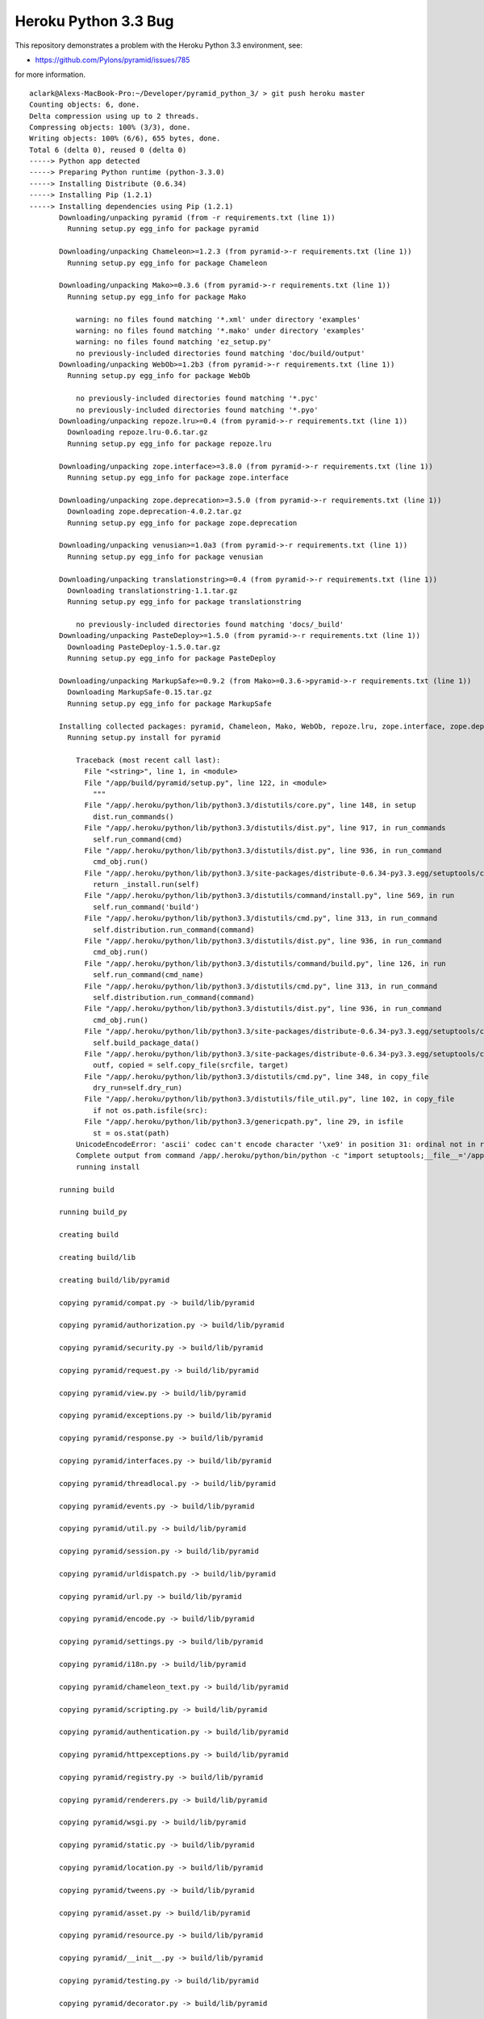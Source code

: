 Heroku Python 3.3 Bug
=====================

This repository demonstrates a problem with the Heroku Python 3.3 environment, see: 

- https://github.com/Pylons/pyramid/issues/785

for more information.

::

    aclark@Alexs-MacBook-Pro:~/Developer/pyramid_python_3/ > git push heroku master
    Counting objects: 6, done.
    Delta compression using up to 2 threads.
    Compressing objects: 100% (3/3), done.
    Writing objects: 100% (6/6), 655 bytes, done.
    Total 6 (delta 0), reused 0 (delta 0)
    -----> Python app detected
    -----> Preparing Python runtime (python-3.3.0)
    -----> Installing Distribute (0.6.34)
    -----> Installing Pip (1.2.1)
    -----> Installing dependencies using Pip (1.2.1)
           Downloading/unpacking pyramid (from -r requirements.txt (line 1))
             Running setup.py egg_info for package pyramid
               
           Downloading/unpacking Chameleon>=1.2.3 (from pyramid->-r requirements.txt (line 1))
             Running setup.py egg_info for package Chameleon
               
           Downloading/unpacking Mako>=0.3.6 (from pyramid->-r requirements.txt (line 1))
             Running setup.py egg_info for package Mako
               
               warning: no files found matching '*.xml' under directory 'examples'
               warning: no files found matching '*.mako' under directory 'examples'
               warning: no files found matching 'ez_setup.py'
               no previously-included directories found matching 'doc/build/output'
           Downloading/unpacking WebOb>=1.2b3 (from pyramid->-r requirements.txt (line 1))
             Running setup.py egg_info for package WebOb
               
               no previously-included directories found matching '*.pyc'
               no previously-included directories found matching '*.pyo'
           Downloading/unpacking repoze.lru>=0.4 (from pyramid->-r requirements.txt (line 1))
             Downloading repoze.lru-0.6.tar.gz
             Running setup.py egg_info for package repoze.lru
               
           Downloading/unpacking zope.interface>=3.8.0 (from pyramid->-r requirements.txt (line 1))
             Running setup.py egg_info for package zope.interface
               
           Downloading/unpacking zope.deprecation>=3.5.0 (from pyramid->-r requirements.txt (line 1))
             Downloading zope.deprecation-4.0.2.tar.gz
             Running setup.py egg_info for package zope.deprecation
               
           Downloading/unpacking venusian>=1.0a3 (from pyramid->-r requirements.txt (line 1))
             Running setup.py egg_info for package venusian
               
           Downloading/unpacking translationstring>=0.4 (from pyramid->-r requirements.txt (line 1))
             Downloading translationstring-1.1.tar.gz
             Running setup.py egg_info for package translationstring
               
               no previously-included directories found matching 'docs/_build'
           Downloading/unpacking PasteDeploy>=1.5.0 (from pyramid->-r requirements.txt (line 1))
             Downloading PasteDeploy-1.5.0.tar.gz
             Running setup.py egg_info for package PasteDeploy
               
           Downloading/unpacking MarkupSafe>=0.9.2 (from Mako>=0.3.6->pyramid->-r requirements.txt (line 1))
             Downloading MarkupSafe-0.15.tar.gz
             Running setup.py egg_info for package MarkupSafe
               
           Installing collected packages: pyramid, Chameleon, Mako, WebOb, repoze.lru, zope.interface, zope.deprecation, venusian, translationstring, PasteDeploy, MarkupSafe
             Running setup.py install for pyramid
               
               Traceback (most recent call last):
                 File "<string>", line 1, in <module>
                 File "/app/build/pyramid/setup.py", line 122, in <module>
                   """
                 File "/app/.heroku/python/lib/python3.3/distutils/core.py", line 148, in setup
                   dist.run_commands()
                 File "/app/.heroku/python/lib/python3.3/distutils/dist.py", line 917, in run_commands
                   self.run_command(cmd)
                 File "/app/.heroku/python/lib/python3.3/distutils/dist.py", line 936, in run_command
                   cmd_obj.run()
                 File "/app/.heroku/python/lib/python3.3/site-packages/distribute-0.6.34-py3.3.egg/setuptools/command/install.py", line 53, in run
                   return _install.run(self)
                 File "/app/.heroku/python/lib/python3.3/distutils/command/install.py", line 569, in run
                   self.run_command('build')
                 File "/app/.heroku/python/lib/python3.3/distutils/cmd.py", line 313, in run_command
                   self.distribution.run_command(command)
                 File "/app/.heroku/python/lib/python3.3/distutils/dist.py", line 936, in run_command
                   cmd_obj.run()
                 File "/app/.heroku/python/lib/python3.3/distutils/command/build.py", line 126, in run
                   self.run_command(cmd_name)
                 File "/app/.heroku/python/lib/python3.3/distutils/cmd.py", line 313, in run_command
                   self.distribution.run_command(command)
                 File "/app/.heroku/python/lib/python3.3/distutils/dist.py", line 936, in run_command
                   cmd_obj.run()
                 File "/app/.heroku/python/lib/python3.3/site-packages/distribute-0.6.34-py3.3.egg/setuptools/command/build_py.py", line 90, in run
                   self.build_package_data()
                 File "/app/.heroku/python/lib/python3.3/site-packages/distribute-0.6.34-py3.3.egg/setuptools/command/build_py.py", line 150, in build_package_data
                   outf, copied = self.copy_file(srcfile, target)
                 File "/app/.heroku/python/lib/python3.3/distutils/cmd.py", line 348, in copy_file
                   dry_run=self.dry_run)
                 File "/app/.heroku/python/lib/python3.3/distutils/file_util.py", line 102, in copy_file
                   if not os.path.isfile(src):
                 File "/app/.heroku/python/lib/python3.3/genericpath.py", line 29, in isfile
                   st = os.stat(path)
               UnicodeEncodeError: 'ascii' codec can't encode character '\xe9' in position 31: ordinal not in range(128)
               Complete output from command /app/.heroku/python/bin/python -c "import setuptools;__file__='/app/build/pyramid/setup.py';exec(compile(open(__file__).read().replace('\r\n', '\n'), __file__, 'exec'))" install --single-version-externally-managed --record /tmp/pip-a7sbnh-record/install-record.txt:
               running install
           
           running build
           
           running build_py
           
           creating build
           
           creating build/lib
           
           creating build/lib/pyramid
           
           copying pyramid/compat.py -> build/lib/pyramid
           
           copying pyramid/authorization.py -> build/lib/pyramid
           
           copying pyramid/security.py -> build/lib/pyramid
           
           copying pyramid/request.py -> build/lib/pyramid
           
           copying pyramid/view.py -> build/lib/pyramid
           
           copying pyramid/exceptions.py -> build/lib/pyramid
           
           copying pyramid/response.py -> build/lib/pyramid
           
           copying pyramid/interfaces.py -> build/lib/pyramid
           
           copying pyramid/threadlocal.py -> build/lib/pyramid
           
           copying pyramid/events.py -> build/lib/pyramid
           
           copying pyramid/util.py -> build/lib/pyramid
           
           copying pyramid/session.py -> build/lib/pyramid
           
           copying pyramid/urldispatch.py -> build/lib/pyramid
           
           copying pyramid/url.py -> build/lib/pyramid
           
           copying pyramid/encode.py -> build/lib/pyramid
           
           copying pyramid/settings.py -> build/lib/pyramid
           
           copying pyramid/i18n.py -> build/lib/pyramid
           
           copying pyramid/chameleon_text.py -> build/lib/pyramid
           
           copying pyramid/scripting.py -> build/lib/pyramid
           
           copying pyramid/authentication.py -> build/lib/pyramid
           
           copying pyramid/httpexceptions.py -> build/lib/pyramid
           
           copying pyramid/registry.py -> build/lib/pyramid
           
           copying pyramid/renderers.py -> build/lib/pyramid
           
           copying pyramid/wsgi.py -> build/lib/pyramid
           
           copying pyramid/static.py -> build/lib/pyramid
           
           copying pyramid/location.py -> build/lib/pyramid
           
           copying pyramid/tweens.py -> build/lib/pyramid
           
           copying pyramid/asset.py -> build/lib/pyramid
           
           copying pyramid/resource.py -> build/lib/pyramid
           
           copying pyramid/__init__.py -> build/lib/pyramid
           
           copying pyramid/testing.py -> build/lib/pyramid
           
           copying pyramid/decorator.py -> build/lib/pyramid
           
           copying pyramid/traversal.py -> build/lib/pyramid
           
           copying pyramid/paster.py -> build/lib/pyramid
           
           copying pyramid/mako_templating.py -> build/lib/pyramid
           
           copying pyramid/path.py -> build/lib/pyramid
           
           copying pyramid/chameleon_zpt.py -> build/lib/pyramid
           
           copying pyramid/router.py -> build/lib/pyramid
           
           creating build/lib/pyramid/scaffolds
           
           copying pyramid/scaffolds/copydir.py -> build/lib/pyramid/scaffolds
           
           copying pyramid/scaffolds/template.py -> build/lib/pyramid/scaffolds
           
           copying pyramid/scaffolds/__init__.py -> build/lib/pyramid/scaffolds
           
           copying pyramid/scaffolds/tests.py -> build/lib/pyramid/scaffolds
           
           creating build/lib/pyramid/tests
           
           copying pyramid/tests/test_session.py -> build/lib/pyramid/tests
           
           copying pyramid/tests/test_wsgi.py -> build/lib/pyramid/tests
           
           copying pyramid/tests/test_traversal.py -> build/lib/pyramid/tests
           
           copying pyramid/tests/test_encode.py -> build/lib/pyramid/tests
           
           copying pyramid/tests/test_router.py -> build/lib/pyramid/tests
           
           copying pyramid/tests/test_static.py -> build/lib/pyramid/tests
           
           copying pyramid/tests/test_chameleon_zpt.py -> build/lib/pyramid/tests
           
           copying pyramid/tests/test_settings.py -> build/lib/pyramid/tests
           
           copying pyramid/tests/test_asset.py -> build/lib/pyramid/tests
           
           copying pyramid/tests/test_location.py -> build/lib/pyramid/tests
           
           copying pyramid/tests/test_security.py -> build/lib/pyramid/tests
           
           copying pyramid/tests/test_url.py -> build/lib/pyramid/tests
           
           copying pyramid/tests/test_urldispatch.py -> build/lib/pyramid/tests
           
           copying pyramid/tests/test_docs.py -> build/lib/pyramid/tests
           
           copying pyramid/tests/test_mako_templating.py -> build/lib/pyramid/tests
           
           copying pyramid/tests/test_path.py -> build/lib/pyramid/tests
           
           copying pyramid/tests/test_chameleon_text.py -> build/lib/pyramid/tests
           
           copying pyramid/tests/test_renderers.py -> build/lib/pyramid/tests
           
           copying pyramid/tests/test_authorization.py -> build/lib/pyramid/tests
           
           copying pyramid/tests/test_authentication.py -> build/lib/pyramid/tests
           
           copying pyramid/tests/test_registry.py -> build/lib/pyramid/tests
           
           copying pyramid/tests/test_decorator.py -> build/lib/pyramid/tests
           
           copying pyramid/tests/test_view.py -> build/lib/pyramid/tests
           
           copying pyramid/tests/test_threadlocal.py -> build/lib/pyramid/tests
           
           copying pyramid/tests/test_request.py -> build/lib/pyramid/tests
           
           copying pyramid/tests/test_scripting.py -> build/lib/pyramid/tests
           
           copying pyramid/tests/test_exceptions.py -> build/lib/pyramid/tests
           
           copying pyramid/tests/test_response.py -> build/lib/pyramid/tests
           
           copying pyramid/tests/test_testing.py -> build/lib/pyramid/tests
           
           copying pyramid/tests/__init__.py -> build/lib/pyramid/tests
           
           copying pyramid/tests/test_httpexceptions.py -> build/lib/pyramid/tests
           
           copying pyramid/tests/test_events.py -> build/lib/pyramid/tests
           
           copying pyramid/tests/test_integration.py -> build/lib/pyramid/tests
           
           copying pyramid/tests/test_util.py -> build/lib/pyramid/tests
           
           copying pyramid/tests/test_paster.py -> build/lib/pyramid/tests
           
           copying pyramid/tests/test_i18n.py -> build/lib/pyramid/tests
           
           creating build/lib/pyramid/fixers
           
           copying pyramid/fixers/fix_bfg_imports.py -> build/lib/pyramid/fixers
           
           copying pyramid/fixers/__init__.py -> build/lib/pyramid/fixers
           
           creating build/lib/pyramid/scripts
           
           copying pyramid/scripts/pserve.py -> build/lib/pyramid/scripts
           
           copying pyramid/scripts/proutes.py -> build/lib/pyramid/scripts
           
           copying pyramid/scripts/pviews.py -> build/lib/pyramid/scripts
           
           copying pyramid/scripts/pcreate.py -> build/lib/pyramid/scripts
           
           copying pyramid/scripts/common.py -> build/lib/pyramid/scripts
           
           copying pyramid/scripts/prequest.py -> build/lib/pyramid/scripts
           
           copying pyramid/scripts/pshell.py -> build/lib/pyramid/scripts
           
           copying pyramid/scripts/__init__.py -> build/lib/pyramid/scripts
           
           copying pyramid/scripts/ptweens.py -> build/lib/pyramid/scripts
           
           creating build/lib/pyramid/config
           
           copying pyramid/config/predicates.py -> build/lib/pyramid/config
           
           copying pyramid/config/security.py -> build/lib/pyramid/config
           
           copying pyramid/config/views.py -> build/lib/pyramid/config
           
           copying pyramid/config/assets.py -> build/lib/pyramid/config
           
           copying pyramid/config/util.py -> build/lib/pyramid/config
           
           copying pyramid/config/rendering.py -> build/lib/pyramid/config
           
           copying pyramid/config/settings.py -> build/lib/pyramid/config
           
           copying pyramid/config/i18n.py -> build/lib/pyramid/config
           
           copying pyramid/config/tweens.py -> build/lib/pyramid/config
           
           copying pyramid/config/factories.py -> build/lib/pyramid/config
           
           copying pyramid/config/__init__.py -> build/lib/pyramid/config
           
           copying pyramid/config/adapters.py -> build/lib/pyramid/config
           
           copying pyramid/config/testing.py -> build/lib/pyramid/config
           
           copying pyramid/config/routes.py -> build/lib/pyramid/config
           
           copying pyramid/config/zca.py -> build/lib/pyramid/config
           
           creating build/lib/pyramid/tests/pkgs
           
           copying pyramid/tests/pkgs/__init__.py -> build/lib/pyramid/tests/pkgs
           
           creating build/lib/pyramid/tests/test_scripts
           
           copying pyramid/tests/test_scripts/test_proutes.py -> build/lib/pyramid/tests/test_scripts
           
           copying pyramid/tests/test_scripts/test_prequest.py -> build/lib/pyramid/tests/test_scripts
           
           copying pyramid/tests/test_scripts/test_pcreate.py -> build/lib/pyramid/tests/test_scripts
           
           copying pyramid/tests/test_scripts/test_pviews.py -> build/lib/pyramid/tests/test_scripts
           
           copying pyramid/tests/test_scripts/dummy.py -> build/lib/pyramid/tests/test_scripts
           
           copying pyramid/tests/test_scripts/test_common.py -> build/lib/pyramid/tests/test_scripts
           
           copying pyramid/tests/test_scripts/test_ptweens.py -> build/lib/pyramid/tests/test_scripts
           
           copying pyramid/tests/test_scripts/test_pserve.py -> build/lib/pyramid/tests/test_scripts
           
           copying pyramid/tests/test_scripts/test_pshell.py -> build/lib/pyramid/tests/test_scripts
           
           copying pyramid/tests/test_scripts/__init__.py -> build/lib/pyramid/tests/test_scripts
           
           creating build/lib/pyramid/tests/test_config
           
           copying pyramid/tests/test_config/test_rendering.py -> build/lib/pyramid/tests/test_config
           
           copying pyramid/tests/test_config/test_adapters.py -> build/lib/pyramid/tests/test_config
           
           copying pyramid/tests/test_config/test_settings.py -> build/lib/pyramid/tests/test_config
           
           copying pyramid/tests/test_config/test_security.py -> build/lib/pyramid/tests/test_config
           
           copying pyramid/tests/test_config/test_routes.py -> build/lib/pyramid/tests/test_config
           
           copying pyramid/tests/test_config/test_predicates.py -> build/lib/pyramid/tests/test_config
           
           copying pyramid/tests/test_config/test_assets.py -> build/lib/pyramid/tests/test_config
           
           copying pyramid/tests/test_config/test_testing.py -> build/lib/pyramid/tests/test_config
           
           copying pyramid/tests/test_config/__init__.py -> build/lib/pyramid/tests/test_config
           
           copying pyramid/tests/test_config/test_factories.py -> build/lib/pyramid/tests/test_config
           
           copying pyramid/tests/test_config/test_util.py -> build/lib/pyramid/tests/test_config
           
           copying pyramid/tests/test_config/test_i18n.py -> build/lib/pyramid/tests/test_config
           
           copying pyramid/tests/test_config/test_views.py -> build/lib/pyramid/tests/test_config
           
           copying pyramid/tests/test_config/test_tweens.py -> build/lib/pyramid/tests/test_config
           
           copying pyramid/tests/test_config/test_init.py -> build/lib/pyramid/tests/test_config
           
           creating build/lib/pyramid/tests/test_scaffolds
           
           copying pyramid/tests/test_scaffolds/test_template.py -> build/lib/pyramid/tests/test_scaffolds
           
           copying pyramid/tests/test_scaffolds/__init__.py -> build/lib/pyramid/tests/test_scaffolds
           
           copying pyramid/tests/test_scaffolds/test_copydir.py -> build/lib/pyramid/tests/test_scaffolds
           
           copying pyramid/tests/test_scaffolds/test_init.py -> build/lib/pyramid/tests/test_scaffolds
           
           creating build/lib/pyramid/tests/pkgs/notfoundview
           
           copying pyramid/tests/pkgs/notfoundview/__init__.py -> build/lib/pyramid/tests/pkgs/notfoundview
           
           creating build/lib/pyramid/tests/pkgs/forbiddenview
           
           copying pyramid/tests/pkgs/forbiddenview/__init__.py -> build/lib/pyramid/tests/pkgs/forbiddenview
           
           creating build/lib/pyramid/tests/pkgs/includeapp1
           
           copying pyramid/tests/pkgs/includeapp1/root.py -> build/lib/pyramid/tests/pkgs/includeapp1
           
           copying pyramid/tests/pkgs/includeapp1/two.py -> build/lib/pyramid/tests/pkgs/includeapp1
           
           copying pyramid/tests/pkgs/includeapp1/three.py -> build/lib/pyramid/tests/pkgs/includeapp1
           
           copying pyramid/tests/pkgs/includeapp1/__init__.py -> build/lib/pyramid/tests/pkgs/includeapp1
           
           creating build/lib/pyramid/tests/pkgs/forbiddenapp
           
           copying pyramid/tests/pkgs/forbiddenapp/__init__.py -> build/lib/pyramid/tests/pkgs/forbiddenapp
           
           creating build/lib/pyramid/tests/pkgs/rendererscanapp
           
           copying pyramid/tests/pkgs/rendererscanapp/__init__.py -> build/lib/pyramid/tests/pkgs/rendererscanapp
           
           creating build/lib/pyramid/tests/pkgs/conflictapp
           
           copying pyramid/tests/pkgs/conflictapp/included.py -> build/lib/pyramid/tests/pkgs/conflictapp
           
           copying pyramid/tests/pkgs/conflictapp/__init__.py -> build/lib/pyramid/tests/pkgs/conflictapp
           
           creating build/lib/pyramid/tests/pkgs/fixtureapp
           
           copying pyramid/tests/pkgs/fixtureapp/views.py -> build/lib/pyramid/tests/pkgs/fixtureapp
           
           copying pyramid/tests/pkgs/fixtureapp/__init__.py -> build/lib/pyramid/tests/pkgs/fixtureapp
           
           copying pyramid/tests/pkgs/fixtureapp/models.py -> build/lib/pyramid/tests/pkgs/fixtureapp
           
           creating build/lib/pyramid/tests/pkgs/static_assetspec
           
           copying pyramid/tests/pkgs/static_assetspec/__init__.py -> build/lib/pyramid/tests/pkgs/static_assetspec
           
           creating build/lib/pyramid/tests/pkgs/subrequestapp
           
           copying pyramid/tests/pkgs/subrequestapp/__init__.py -> build/lib/pyramid/tests/pkgs/subrequestapp
           
           creating build/lib/pyramid/tests/pkgs/defpermbugapp
           
           copying pyramid/tests/pkgs/defpermbugapp/__init__.py -> build/lib/pyramid/tests/pkgs/defpermbugapp
           
           creating build/lib/pyramid/tests/pkgs/localeapp
           
           copying pyramid/tests/pkgs/localeapp/__init__.py -> build/lib/pyramid/tests/pkgs/localeapp
           
           creating build/lib/pyramid/tests/pkgs/static_routeprefix
           
           copying pyramid/tests/pkgs/static_routeprefix/__init__.py -> build/lib/pyramid/tests/pkgs/static_routeprefix
           
           creating build/lib/pyramid/tests/pkgs/ccbugapp
           
           copying pyramid/tests/pkgs/ccbugapp/__init__.py -> build/lib/pyramid/tests/pkgs/ccbugapp
           
           creating build/lib/pyramid/tests/pkgs/permbugapp
           
           copying pyramid/tests/pkgs/permbugapp/__init__.py -> build/lib/pyramid/tests/pkgs/permbugapp
           
           creating build/lib/pyramid/tests/pkgs/wsgiapp2app
           
           copying pyramid/tests/pkgs/wsgiapp2app/__init__.py -> build/lib/pyramid/tests/pkgs/wsgiapp2app
           
           creating build/lib/pyramid/tests/pkgs/eventonly
           
           copying pyramid/tests/pkgs/eventonly/__init__.py -> build/lib/pyramid/tests/pkgs/eventonly
           
           creating build/lib/pyramid/tests/pkgs/hybridapp
           
           copying pyramid/tests/pkgs/hybridapp/views.py -> build/lib/pyramid/tests/pkgs/hybridapp
           
           copying pyramid/tests/pkgs/hybridapp/__init__.py -> build/lib/pyramid/tests/pkgs/hybridapp
           
           creating build/lib/pyramid/tests/pkgs/exceptionviewapp
           
           copying pyramid/tests/pkgs/exceptionviewapp/views.py -> build/lib/pyramid/tests/pkgs/exceptionviewapp
           
           copying pyramid/tests/pkgs/exceptionviewapp/__init__.py -> build/lib/pyramid/tests/pkgs/exceptionviewapp
           
           copying pyramid/tests/pkgs/exceptionviewapp/models.py -> build/lib/pyramid/tests/pkgs/exceptionviewapp
           
           creating build/lib/pyramid/tests/pkgs/static_abspath
           
           copying pyramid/tests/pkgs/static_abspath/__init__.py -> build/lib/pyramid/tests/pkgs/static_abspath
           
           creating build/lib/pyramid/tests/pkgs/staticpermapp
           
           copying pyramid/tests/pkgs/staticpermapp/__init__.py -> build/lib/pyramid/tests/pkgs/staticpermapp
           
           creating build/lib/pyramid/tests/pkgs/viewdecoratorapp
           
           copying pyramid/tests/pkgs/viewdecoratorapp/__init__.py -> build/lib/pyramid/tests/pkgs/viewdecoratorapp
           
           creating build/lib/pyramid/tests/pkgs/restbugapp
           
           copying pyramid/tests/pkgs/restbugapp/views.py -> build/lib/pyramid/tests/pkgs/restbugapp
           
           copying pyramid/tests/pkgs/restbugapp/__init__.py -> build/lib/pyramid/tests/pkgs/restbugapp
           
           creating build/lib/pyramid/tests/test_config/pkgs
           
           copying pyramid/tests/test_config/pkgs/__init__.py -> build/lib/pyramid/tests/test_config/pkgs
           
           creating build/lib/pyramid/tests/pkgs/rendererscanapp/two
           
           copying pyramid/tests/pkgs/rendererscanapp/two/__init__.py -> build/lib/pyramid/tests/pkgs/rendererscanapp/two
           
           creating build/lib/pyramid/tests/pkgs/fixtureapp/subpackage
           
           copying pyramid/tests/pkgs/fixtureapp/subpackage/__init__.py -> build/lib/pyramid/tests/pkgs/fixtureapp/subpackage
           
           creating build/lib/pyramid/tests/pkgs/viewdecoratorapp/views
           
           copying pyramid/tests/pkgs/viewdecoratorapp/views/views.py -> build/lib/pyramid/tests/pkgs/viewdecoratorapp/views
           
           copying pyramid/tests/pkgs/viewdecoratorapp/views/__init__.py -> build/lib/pyramid/tests/pkgs/viewdecoratorapp/views
           
           creating build/lib/pyramid/tests/test_config/pkgs/scanextrakw
           
           copying pyramid/tests/test_config/pkgs/scanextrakw/__init__.py -> build/lib/pyramid/tests/test_config/pkgs/scanextrakw
           
           creating build/lib/pyramid/tests/test_config/pkgs/scannable
           
           copying pyramid/tests/test_config/pkgs/scannable/another.py -> build/lib/pyramid/tests/test_config/pkgs/scannable
           
           copying pyramid/tests/test_config/pkgs/scannable/__init__.py -> build/lib/pyramid/tests/test_config/pkgs/scannable
           
           creating build/lib/pyramid/tests/test_config/pkgs/asset
           
           copying pyramid/tests/test_config/pkgs/asset/views.py -> build/lib/pyramid/tests/test_config/pkgs/asset
           
           copying pyramid/tests/test_config/pkgs/asset/__init__.py -> build/lib/pyramid/tests/test_config/pkgs/asset
           
           copying pyramid/tests/test_config/pkgs/asset/models.py -> build/lib/pyramid/tests/test_config/pkgs/asset
           
           creating build/lib/pyramid/tests/test_config/pkgs/selfscan
           
           copying pyramid/tests/test_config/pkgs/selfscan/another.py -> build/lib/pyramid/tests/test_config/pkgs/selfscan
           
           copying pyramid/tests/test_config/pkgs/selfscan/__init__.py -> build/lib/pyramid/tests/test_config/pkgs/selfscan
           
           creating build/lib/pyramid/tests/test_config/pkgs/scannable/subpackage
           
           copying pyramid/tests/test_config/pkgs/scannable/subpackage/notinit.py -> build/lib/pyramid/tests/test_config/pkgs/scannable/subpackage
           
           copying pyramid/tests/test_config/pkgs/scannable/subpackage/__init__.py -> build/lib/pyramid/tests/test_config/pkgs/scannable/subpackage
           
           creating build/lib/pyramid/tests/test_config/pkgs/asset/subpackage
           
           copying pyramid/tests/test_config/pkgs/asset/subpackage/__init__.py -> build/lib/pyramid/tests/test_config/pkgs/asset/subpackage
           
           creating build/lib/pyramid/tests/test_config/pkgs/scannable/subpackage/subsubpackage
           
           copying pyramid/tests/test_config/pkgs/scannable/subpackage/subsubpackage/__init__.py -> build/lib/pyramid/tests/test_config/pkgs/scannable/subpackage/subsubpackage
           
           running egg_info
           
           writing pyramid.egg-info/PKG-INFO
           
           writing top-level names to pyramid.egg-info/top_level.txt
           
           writing dependency_links to pyramid.egg-info/dependency_links.txt
           
           writing entry points to pyramid.egg-info/entry_points.txt
           
           writing requirements to pyramid.egg-info/requires.txt
           
           warning: manifest_maker: standard file '-c' not found
           
           
           
           reading manifest file 'pyramid.egg-info/SOURCES.txt'
           
           writing manifest file 'pyramid.egg-info/SOURCES.txt'
           
           creating build/lib/pyramid/scaffolds/alchemy
           
           copying pyramid/scaffolds/alchemy/CHANGES.txt_tmpl -> build/lib/pyramid/scaffolds/alchemy
           
           copying pyramid/scaffolds/alchemy/MANIFEST.in_tmpl -> build/lib/pyramid/scaffolds/alchemy
           
           copying pyramid/scaffolds/alchemy/README.txt_tmpl -> build/lib/pyramid/scaffolds/alchemy
           
           copying pyramid/scaffolds/alchemy/development.ini_tmpl -> build/lib/pyramid/scaffolds/alchemy
           
           copying pyramid/scaffolds/alchemy/production.ini_tmpl -> build/lib/pyramid/scaffolds/alchemy
           
           copying pyramid/scaffolds/alchemy/setup.cfg_tmpl -> build/lib/pyramid/scaffolds/alchemy
           
           copying pyramid/scaffolds/alchemy/setup.py_tmpl -> build/lib/pyramid/scaffolds/alchemy
           
           creating build/lib/pyramid/scaffolds/alchemy/+package+
           
           copying pyramid/scaffolds/alchemy/+package+/__init__.py -> build/lib/pyramid/scaffolds/alchemy/+package+
           
           copying pyramid/scaffolds/alchemy/+package+/models.py -> build/lib/pyramid/scaffolds/alchemy/+package+
           
           copying pyramid/scaffolds/alchemy/+package+/tests.py_tmpl -> build/lib/pyramid/scaffolds/alchemy/+package+
           
           copying pyramid/scaffolds/alchemy/+package+/views.py_tmpl -> build/lib/pyramid/scaffolds/alchemy/+package+
           
           creating build/lib/pyramid/scaffolds/alchemy/+package+/scripts
           
           copying pyramid/scaffolds/alchemy/+package+/scripts/__init__.py -> build/lib/pyramid/scaffolds/alchemy/+package+/scripts
           
           copying pyramid/scaffolds/alchemy/+package+/scripts/initializedb.py -> build/lib/pyramid/scaffolds/alchemy/+package+/scripts
           
           creating build/lib/pyramid/scaffolds/alchemy/+package+/static
           
           copying pyramid/scaffolds/alchemy/+package+/static/favicon.ico -> build/lib/pyramid/scaffolds/alchemy/+package+/static
           
           copying pyramid/scaffolds/alchemy/+package+/static/footerbg.png -> build/lib/pyramid/scaffolds/alchemy/+package+/static
           
           copying pyramid/scaffolds/alchemy/+package+/static/headerbg.png -> build/lib/pyramid/scaffolds/alchemy/+package+/static
           
           copying pyramid/scaffolds/alchemy/+package+/static/ie6.css -> build/lib/pyramid/scaffolds/alchemy/+package+/static
           
           copying pyramid/scaffolds/alchemy/+package+/static/middlebg.png -> build/lib/pyramid/scaffolds/alchemy/+package+/static
           
           copying pyramid/scaffolds/alchemy/+package+/static/pylons.css -> build/lib/pyramid/scaffolds/alchemy/+package+/static
           
           copying pyramid/scaffolds/alchemy/+package+/static/pyramid-small.png -> build/lib/pyramid/scaffolds/alchemy/+package+/static
           
           copying pyramid/scaffolds/alchemy/+package+/static/pyramid.png -> build/lib/pyramid/scaffolds/alchemy/+package+/static
           
           copying pyramid/scaffolds/alchemy/+package+/static/transparent.gif -> build/lib/pyramid/scaffolds/alchemy/+package+/static
           
           creating build/lib/pyramid/scaffolds/alchemy/+package+/templates
           
           copying pyramid/scaffolds/alchemy/+package+/templates/mytemplate.pt_tmpl -> build/lib/pyramid/scaffolds/alchemy/+package+/templates
           
           creating build/lib/pyramid/scaffolds/starter
           
           copying pyramid/scaffolds/starter/CHANGES.txt_tmpl -> build/lib/pyramid/scaffolds/starter
           
           copying pyramid/scaffolds/starter/MANIFEST.in_tmpl -> build/lib/pyramid/scaffolds/starter
           
           copying pyramid/scaffolds/starter/README.txt_tmpl -> build/lib/pyramid/scaffolds/starter
           
           copying pyramid/scaffolds/starter/development.ini_tmpl -> build/lib/pyramid/scaffolds/starter
           
           copying pyramid/scaffolds/starter/production.ini_tmpl -> build/lib/pyramid/scaffolds/starter
           
           copying pyramid/scaffolds/starter/setup.cfg_tmpl -> build/lib/pyramid/scaffolds/starter
           
           copying pyramid/scaffolds/starter/setup.py_tmpl -> build/lib/pyramid/scaffolds/starter
           
           creating build/lib/pyramid/scaffolds/starter/+package+
           
           copying pyramid/scaffolds/starter/+package+/__init__.py -> build/lib/pyramid/scaffolds/starter/+package+
           
           copying pyramid/scaffolds/starter/+package+/tests.py_tmpl -> build/lib/pyramid/scaffolds/starter/+package+
           
           copying pyramid/scaffolds/starter/+package+/views.py_tmpl -> build/lib/pyramid/scaffolds/starter/+package+
           
           creating build/lib/pyramid/scaffolds/starter/+package+/static
           
           copying pyramid/scaffolds/starter/+package+/static/favicon.ico -> build/lib/pyramid/scaffolds/starter/+package+/static
           
           copying pyramid/scaffolds/starter/+package+/static/footerbg.png -> build/lib/pyramid/scaffolds/starter/+package+/static
           
           copying pyramid/scaffolds/starter/+package+/static/headerbg.png -> build/lib/pyramid/scaffolds/starter/+package+/static
           
           copying pyramid/scaffolds/starter/+package+/static/ie6.css -> build/lib/pyramid/scaffolds/starter/+package+/static
           
           copying pyramid/scaffolds/starter/+package+/static/middlebg.png -> build/lib/pyramid/scaffolds/starter/+package+/static
           
           copying pyramid/scaffolds/starter/+package+/static/pylons.css -> build/lib/pyramid/scaffolds/starter/+package+/static
           
           copying pyramid/scaffolds/starter/+package+/static/pyramid-small.png -> build/lib/pyramid/scaffolds/starter/+package+/static
           
           copying pyramid/scaffolds/starter/+package+/static/pyramid.png -> build/lib/pyramid/scaffolds/starter/+package+/static
           
           copying pyramid/scaffolds/starter/+package+/static/transparent.gif -> build/lib/pyramid/scaffolds/starter/+package+/static
           
           creating build/lib/pyramid/scaffolds/starter/+package+/templates
           
           copying pyramid/scaffolds/starter/+package+/templates/mytemplate.pt_tmpl -> build/lib/pyramid/scaffolds/starter/+package+/templates
           
           creating build/lib/pyramid/scaffolds/zodb
           
           copying pyramid/scaffolds/zodb/CHANGES.txt_tmpl -> build/lib/pyramid/scaffolds/zodb
           
           copying pyramid/scaffolds/zodb/MANIFEST.in_tmpl -> build/lib/pyramid/scaffolds/zodb
           
           copying pyramid/scaffolds/zodb/README.txt_tmpl -> build/lib/pyramid/scaffolds/zodb
           
           copying pyramid/scaffolds/zodb/development.ini_tmpl -> build/lib/pyramid/scaffolds/zodb
           
           copying pyramid/scaffolds/zodb/production.ini_tmpl -> build/lib/pyramid/scaffolds/zodb
           
           copying pyramid/scaffolds/zodb/setup.cfg_tmpl -> build/lib/pyramid/scaffolds/zodb
           
           copying pyramid/scaffolds/zodb/setup.py_tmpl -> build/lib/pyramid/scaffolds/zodb
           
           creating build/lib/pyramid/scaffolds/zodb/+package+
           
           copying pyramid/scaffolds/zodb/+package+/__init__.py -> build/lib/pyramid/scaffolds/zodb/+package+
           
           copying pyramid/scaffolds/zodb/+package+/models.py -> build/lib/pyramid/scaffolds/zodb/+package+
           
           copying pyramid/scaffolds/zodb/+package+/tests.py_tmpl -> build/lib/pyramid/scaffolds/zodb/+package+
           
           copying pyramid/scaffolds/zodb/+package+/views.py_tmpl -> build/lib/pyramid/scaffolds/zodb/+package+
           
           creating build/lib/pyramid/scaffolds/zodb/+package+/static
           
           copying pyramid/scaffolds/zodb/+package+/static/favicon.ico -> build/lib/pyramid/scaffolds/zodb/+package+/static
           
           copying pyramid/scaffolds/zodb/+package+/static/footerbg.png -> build/lib/pyramid/scaffolds/zodb/+package+/static
           
           copying pyramid/scaffolds/zodb/+package+/static/headerbg.png -> build/lib/pyramid/scaffolds/zodb/+package+/static
           
           copying pyramid/scaffolds/zodb/+package+/static/ie6.css -> build/lib/pyramid/scaffolds/zodb/+package+/static
           
           copying pyramid/scaffolds/zodb/+package+/static/middlebg.png -> build/lib/pyramid/scaffolds/zodb/+package+/static
           
           copying pyramid/scaffolds/zodb/+package+/static/pylons.css -> build/lib/pyramid/scaffolds/zodb/+package+/static
           
           copying pyramid/scaffolds/zodb/+package+/static/pyramid-small.png -> build/lib/pyramid/scaffolds/zodb/+package+/static
           
           copying pyramid/scaffolds/zodb/+package+/static/pyramid.png -> build/lib/pyramid/scaffolds/zodb/+package+/static
           
           copying pyramid/scaffolds/zodb/+package+/static/transparent.gif -> build/lib/pyramid/scaffolds/zodb/+package+/static
           
           creating build/lib/pyramid/scaffolds/zodb/+package+/templates
           
           copying pyramid/scaffolds/zodb/+package+/templates/mytemplate.pt -> build/lib/pyramid/scaffolds/zodb/+package+/templates
           
           creating build/lib/pyramid/tests/fixtures
           
           copying pyramid/tests/fixtures/components.mak -> build/lib/pyramid/tests/fixtures
           
           copying pyramid/tests/fixtures/hello_inherit_pkg.mak -> build/lib/pyramid/tests/fixtures
           
           copying pyramid/tests/fixtures/hellocompo.mak -> build/lib/pyramid/tests/fixtures
           
           copying pyramid/tests/fixtures/helloinherit.mak -> build/lib/pyramid/tests/fixtures
           
           copying pyramid/tests/fixtures/helloworld.mak -> build/lib/pyramid/tests/fixtures
           
           copying pyramid/tests/fixtures/helloworld.mako -> build/lib/pyramid/tests/fixtures
           
           copying pyramid/tests/fixtures/layout.mak -> build/lib/pyramid/tests/fixtures
           
           copying pyramid/tests/fixtures/minimal.pt -> build/lib/pyramid/tests/fixtures
           
           copying pyramid/tests/fixtures/minimal.txt -> build/lib/pyramid/tests/fixtures
           
           copying pyramid/tests/fixtures/nonminimal.mak -> build/lib/pyramid/tests/fixtures
           
           copying pyramid/tests/fixtures/nonminimal.txt -> build/lib/pyramid/tests/fixtures
           
           copying pyramid/tests/fixtures/pp.pt -> build/lib/pyramid/tests/fixtures
           
           copying pyramid/tests/fixtures/withmacro.pt -> build/lib/pyramid/tests/fixtures
           
           creating build/lib/pyramid/tests/fixtures/static
           
           copying pyramid/tests/fixtures/static/.hiddenfile -> build/lib/pyramid/tests/fixtures/static
           
           copying pyramid/tests/fixtures/static/arcs.svg.tgz -> build/lib/pyramid/tests/fixtures/static
           
           Traceback (most recent call last):
           
             File "<string>", line 1, in <module>
           
             File "/app/build/pyramid/setup.py", line 122, in <module>
           
               """
           
             File "/app/.heroku/python/lib/python3.3/distutils/core.py", line 148, in setup
           
               dist.run_commands()
           
             File "/app/.heroku/python/lib/python3.3/distutils/dist.py", line 917, in run_commands
           
               self.run_command(cmd)
           
             File "/app/.heroku/python/lib/python3.3/distutils/dist.py", line 936, in run_command
           
               cmd_obj.run()
           
             File "/app/.heroku/python/lib/python3.3/site-packages/distribute-0.6.34-py3.3.egg/setuptools/command/install.py", line 53, in run
           
               return _install.run(self)
           
             File "/app/.heroku/python/lib/python3.3/distutils/command/install.py", line 569, in run
           
               self.run_command('build')
           
             File "/app/.heroku/python/lib/python3.3/distutils/cmd.py", line 313, in run_command
           
               self.distribution.run_command(command)
           
             File "/app/.heroku/python/lib/python3.3/distutils/dist.py", line 936, in run_command
           
               cmd_obj.run()
           
             File "/app/.heroku/python/lib/python3.3/distutils/command/build.py", line 126, in run
           
               self.run_command(cmd_name)
           
             File "/app/.heroku/python/lib/python3.3/distutils/cmd.py", line 313, in run_command
           
               self.distribution.run_command(command)
           
             File "/app/.heroku/python/lib/python3.3/distutils/dist.py", line 936, in run_command
           
               cmd_obj.run()
           
             File "/app/.heroku/python/lib/python3.3/site-packages/distribute-0.6.34-py3.3.egg/setuptools/command/build_py.py", line 90, in run
           
               self.build_package_data()
           
             File "/app/.heroku/python/lib/python3.3/site-packages/distribute-0.6.34-py3.3.egg/setuptools/command/build_py.py", line 150, in build_package_data
           
               outf, copied = self.copy_file(srcfile, target)
           
             File "/app/.heroku/python/lib/python3.3/distutils/cmd.py", line 348, in copy_file
           
               dry_run=self.dry_run)
           
             File "/app/.heroku/python/lib/python3.3/distutils/file_util.py", line 102, in copy_file
           
               if not os.path.isfile(src):
           
             File "/app/.heroku/python/lib/python3.3/genericpath.py", line 29, in isfile
           
               st = os.stat(path)
           
           UnicodeEncodeError: 'ascii' codec can't encode character '\xe9' in position 31: ordinal not in range(128)
           
           ----------------------------------------
           Command /app/.heroku/python/bin/python -c "import setuptools;__file__='/app/build/pyramid/setup.py';exec(compile(open(__file__).read().replace('\r\n', '\n'), __file__, 'exec'))" install --single-version-externally-managed --record /tmp/pip-a7sbnh-record/install-record.txt failed with error code 1 in /app/build/pyramid
           Storing complete log in /app/.pip/pip.log
     !     Heroku push rejected, failed to compile Python app

    To git@heroku.com:pyramid-python-3.git
     ! [remote rejected] master -> master (pre-receive hook declined)
    error: failed to push some refs to 'git@heroku.com:pyramid-python-3.git'
